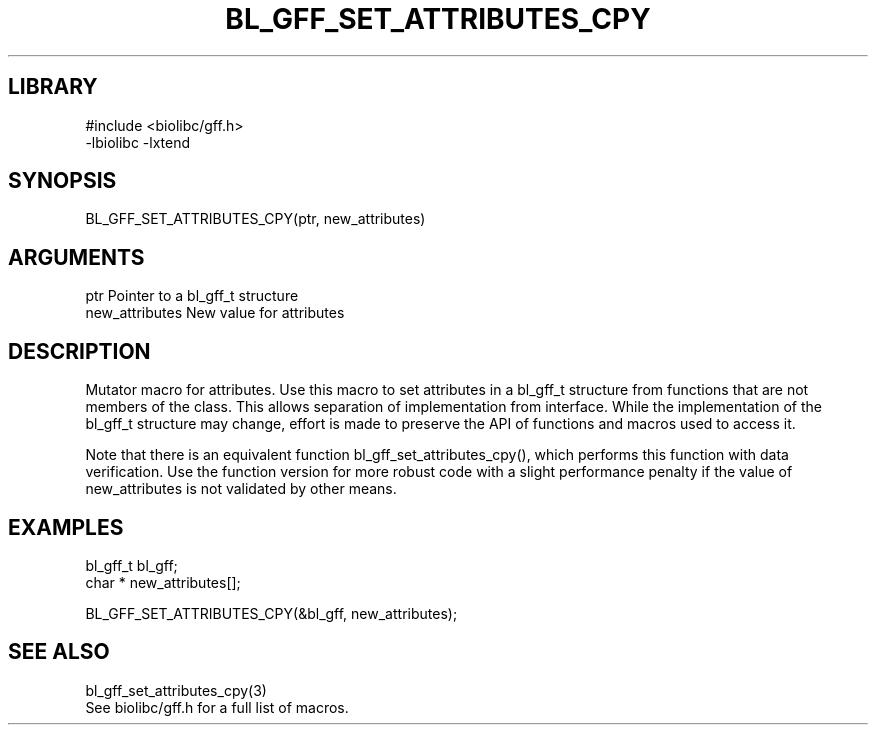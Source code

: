 \" Generated by /home/bacon/scripts/gen-get-set
.TH BL_GFF_SET_ATTRIBUTES_CPY 3

.SH LIBRARY
.nf
.na
#include <biolibc/gff.h>
-lbiolibc -lxtend
.ad
.fi

\" Convention:
\" Underline anything that is typed verbatim - commands, etc.
.SH SYNOPSIS
.PP
.nf 
.na
BL_GFF_SET_ATTRIBUTES_CPY(ptr, new_attributes)
.ad
.fi

.SH ARGUMENTS
.nf
.na
ptr             Pointer to a bl_gff_t structure
new_attributes  New value for attributes
.ad
.fi

.SH DESCRIPTION

Mutator macro for attributes.  Use this macro to set attributes in
a bl_gff_t structure from functions that are not members of the class.
This allows separation of implementation from interface.  While the
implementation of the bl_gff_t structure may change, effort is made to
preserve the API of functions and macros used to access it.

Note that there is an equivalent function bl_gff_set_attributes_cpy(), which performs
this function with data verification.  Use the function version for more
robust code with a slight performance penalty if the value of
new_attributes is not validated by other means.

.SH EXAMPLES

.nf
.na
bl_gff_t        bl_gff;
char *          new_attributes[];

BL_GFF_SET_ATTRIBUTES_CPY(&bl_gff, new_attributes);
.ad
.fi

.SH SEE ALSO

.nf
.na
bl_gff_set_attributes_cpy(3)
See biolibc/gff.h for a full list of macros.
.ad
.fi
